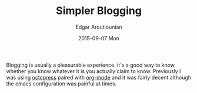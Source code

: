 #+TITLE:       Simpler Blogging
#+AUTHOR:      Edgar Aroutiounian
#+EMAIL:       edgar.factorial@gmail.com
#+DATE:        2015-09-07 Mon
#+URI:         /blog/%y/%m/%d/simpler-blogging
#+KEYWORDS:    blogging, octopress, emacs, org-mode
#+TAGS:        emacs, org-mode
#+LANGUAGE:    en
#+OPTIONS:     H:3 num:nil toc:nil \n:nil ::t |:t ^:nil -:nil f:t *:t <:t
#+DESCRIPTION: Leaving Octopress, embracing org-mode

Blogging is usually a pleasurable experience, it's a good way to know
whether you know whatever it is you actually claim to know. Previously
I was using [[http://octopress.org/][octopress]] paired with [[http://orgmode.org/][org-mode]] and it was fairly
decent although the emacs configuration was painful at times.
